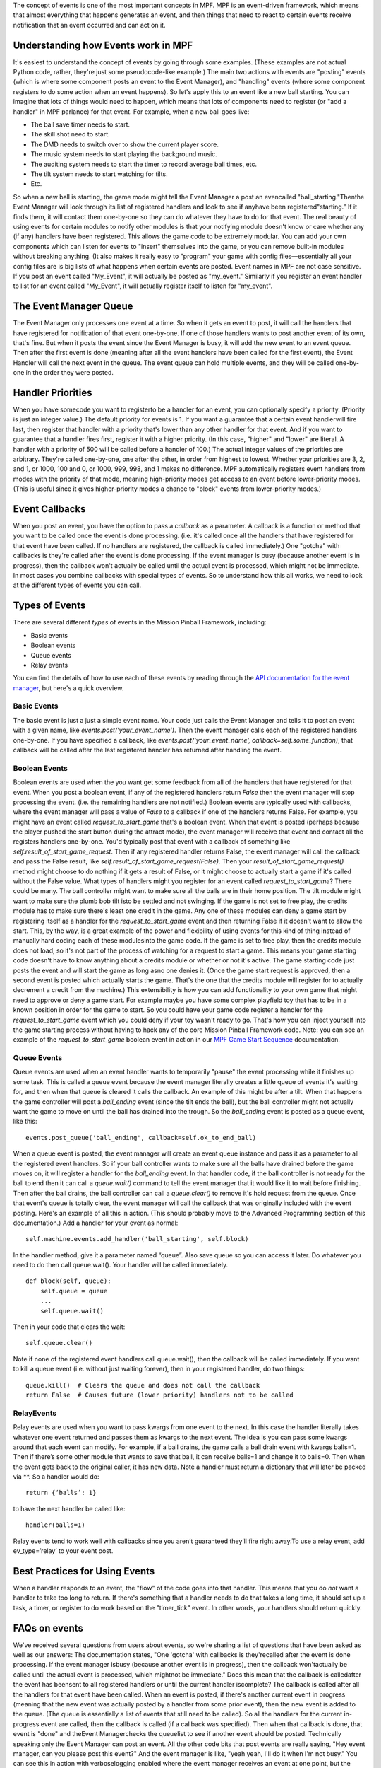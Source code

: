 
The concept of events is one of the most important concepts in MPF.
MPF is an event-driven framework, which means that almost everything
that happens generates an event, and then things that need to react to
certain events receive notification that an event occurred and can act
on it.



Understanding how Events work in MPF
------------------------------------

It's easiest to understand the concept of events by going through some
examples. (These examples are not actual Python code, rather, they're
just some pseudocode-like example.) The main two actions with events
are "posting" events (which is where some component posts an event to
the Event Manager), and "handling" events (where some component
registers to do some action when an event happens). So let's apply
this to an event like a new ball starting. You can imagine that lots
of things would need to happen, which means that lots of components
need to register (or "add a handler" in MPF parlance) for that event.
For example, when a new ball goes live:


+ The ball save timer needs to start.
+ The skill shot need to start.
+ The DMD needs to switch over to show the current player score.
+ The music system needs to start playing the background music.
+ The auditing system needs to start the timer to record average ball
  times, etc.
+ The tilt system needs to start watching for tilts.
+ Etc.


So when a new ball is starting, the game mode might tell the Event
Manager a post an evencalled "ball_starting."Thenthe Event Manager
will look through its list of registered handlers and look to see if
anyhave been registered"starting." If it finds them, it will contact
them one-by-one so they can do whatever they have to do for that
event. The real beauty of using events for certain modules to notify
other modules is that your notifying module doesn't know or care
whether any (if any) handlers have been registered. This allows the
game code to be extremely modular. You can add your own components
which can listen for events to "insert" themselves into the game, or
you can remove built-in modules without breaking anything. (It also
makes it really easy to "program" your game with config
files—essentially all your config files are is big lists of what
happens when certain events are posted. Event names in MPF are not
case sensitive. If you post an event called "My_Event", it will
actually be posted as "my_event." Similarly if you register an event
handler to list for an event called "My_Event", it will actually
register itself to listen for "my_event".



The Event Manager Queue
-----------------------

The Event Manager only processes one event at a time. So when it gets
an event to post, it will call the handlers that have registered for
notification of that event one-by-one. If one of those handlers wants
to post another event of its own, that's fine. But when it posts the
event since the Event Manager is busy, it will add the new event to an
event queue. Then after the first event is done (meaning after all the
event handlers have been called for the first event), the Event
Handler will call the next event in the queue. The event queue can
hold multiple events, and they will be called one-by-one in the order
they were posted.



Handler Priorities
------------------

When you have somecode you want to registerto be a handler for an
event, you can optionally specify a priority. (Priority is just an
integer value.) The default priority for events is 1. If you want a
guarantee that a certain event handlerwill fire last, then register
that handler with a priority that's lower than any other handler for
that event. And if you want to guarantee that a handler fires first,
register it with a higher priority. (In this case, "higher" and
"lower" are literal. A handler with a priority of 500 will be called
before a handler of 100.) The actual integer values of the priorities
are arbitrary. They're called one-by-one, one after the other, in
order from highest to lowest. Whether your priorities are 3, 2, and 1,
or 1000, 100 and 0, or 1000, 999, 998, and 1 makes no difference. MPF
automatically registers event handlers from modes with the priority of
that mode, meaning high-priority modes get access to an event before
lower-priority modes. (This is useful since it gives higher-priority
modes a chance to "block" events from lower-priority modes.)



Event Callbacks
---------------

When you post an event, you have the option to pass a *callback* as a
parameter. A callback is a function or method that you want to be
called once the event is done processing. (i.e. it's called once all
the handlers that have registered for that event have been called. If
no handlers are registered, the callback is called immediately.) One
"gotcha" with callbacks is they're called after the event is done
processing. If the event manager is busy (because another event is in
progress), then the callback won't actually be called until the actual
event is processed, which might not be immediate. In most cases you
combine callbacks with special types of events. So to understand how
this all works, we need to look at the different types of events you
can call.



Types of Events
---------------

There are several different *types* of events in the Mission Pinball
Framework, including:


+ Basic events
+ Boolean events
+ Queue events
+ Relay events


You can find the details of how to use each of these events by reading
through the `API documentation for the event manager`_, but here's a
quick overview.



Basic Events
~~~~~~~~~~~~

The basic event is just a just a simple event name. Your code just
calls the Event Manager and tells it to post an event with a given
name, like `events.post('your_event_name')`. Then the event manager
calls each of the registered handlers one-by-one. If you have
specified a callback, like `events.post('your_event_name',
callback=self.some_function)`, that callback will be called after the
last registered handler has returned after handling the event.



Boolean Events
~~~~~~~~~~~~~~

Boolean events are used when the you want get some feedback from all
of the handlers that have registered for that event. When you post a
boolean event, if any of the registered handlers return `False` then
the event manager will stop processing the event. (i.e. the remaining
handlers are not notified.) Boolean events are typically used with
callbacks, where the event manager will pass a value of `False` to a
callback if one of the handlers returns False. For example, you might
have an event called *request_to_start_game* that's a boolean event.
When that event is posted (perhaps because the player pushed the start
button during the attract mode), the event manager will receive that
event and contact all the registers handlers one-by-one. You'd
typically post that event with a callback of something like
`self.result_of_start_game_request`. Then if any registered handler
returns False, the event manager will call the callback and pass the
False result, like `self.result_of_start_game_request(False)`. Then
your `result_of_start_game_request()` method might choose to do
nothing if it gets a result of False, or it might choose to actually
start a game if it's called without the False value. What types of
handlers might you register for an event called
*request_to_start_game*? There could be many. The ball controller
might want to make sure all the balls are in their home position. The
tilt module might want to make sure the plumb bob tilt isto be settled
and not swinging. If the game is not set to free play, the credits
module has to make sure there's least one credit in the game. Any one
of these modules can deny a game start by registering itself as a
handler for the *request_to_start_game* event and then returning False
if it doesn't want to allow the start. This, by the way, is a great
example of the power and flexibility of using events for this kind of
thing instead of manually hard coding each of these modulesinto the
game code. If the game is set to free play, then the credits module
does not load, so it's not part of the process of watching for a
request to start a game. This means your game starting code doesn't
have to know anything about a credits module or whether or not it's
active. The game starting code just posts the event and will start the
game as long asno one denies it. (Once the game start request is
approved, then a second event is posted which actually starts the
game. That's the one that the credits module will register for to
actually decrement a credit from the machine.) This extensibility is
how you can add functionality to your own game that might need to
approve or deny a game start. For example maybe you have some complex
playfield toy that has to be in a known position in order for the game
to start. So you could have your game code register a handler for the
*request_to_start_game* event which you could deny if your toy wasn't
ready to go. That's how you can inject yourself into the game starting
process without having to hack any of the core Mission Pinball
Framework code. Note: you can see an example of the
*request_to_start_game* boolean event in action in our `MPF Game Start
Sequence`_ documentation.



Queue Events
~~~~~~~~~~~~

Queue events are used when an event handler wants to temporarily
"pause" the event processing while it finishes up some task. This is
called a queue event because the event manager literally creates a
little queue of events it's waiting for, and then when that queue is
cleared it calls the callback. An example of this might be after a
tilt. When that happens the game controller will post a *ball_ending*
event (since the tilt ends the ball), but the ball controller might
not actually want the game to move on until the ball has drained into
the trough. So the *ball_ending* event is posted as a queue event,
like this:


::

    
    events.post_queue('ball_ending', callback=self.ok_to_end_ball)


When a queue event is posted, the event manager will create an event
queue instance and pass it as a parameter to all the registered event
handlers. So if your ball controller wants to make sure all the balls
have drained before the game moves on, it will register a handler for
the *ball_ending* event. In that handler code, if the ball controller
is not ready for the ball to end then it can call a `queue.wait()`
command to tell the event manager that it would like it to wait before
finishing. Then after the ball drains, the ball controller can call a
`queue.clear()` to remove it's hold request from the queue. Once that
event's queue is totally clear, the event manager will call the
callback that was originally included with the event posting. Here's
an example of all this in action. (This should probably move to the
Advanced Programming section of this documentation.) Add a handler for
your event as normal:


::

    
    self.machine.events.add_handler('ball_starting', self.block)


In the handler method, give it a parameter named “queue”. Also save
queue so you can access it later. Do whatever you need to do then call
queue.wait(). Your handler will be called immediately.


::

    
    def block(self, queue):
        self.queue = queue
        ...
        self.queue.wait()


Then in your code that clears the wait:


::

    
    self.queue.clear()


Note if none of the registered event handlers call queue.wait(), then
the callback will be called immediately. If you want to kill a queue
event (i.e. without just waiting forever), then in your registered
handler, do two things:


::

    
    queue.kill()  # Clears the queue and does not call the callback
    return False  # Causes future (lower priority) handlers not to be called




RelayEvents
~~~~~~~~~~~

Relay events are used when you want to pass kwargs from one event to
the next. In this case the handler literally takes whatever one event
returned and passes them as kwargs to the next event. The idea is you
can pass some kwargs around that each event can modify. For example,
if a ball drains, the game calls a ball drain event with kwargs
balls=1. Then if there’s some other module that wants to save that
ball, it can receive balls=1 and change it to balls=0. Then when the
event gets back to the original caller, it has new data. Note a
handler must return a dictionary that will later be packed via **. So
a handler would do:


::

    
    return {‘balls’: 1}


to have the next handler be called like:


::

    
    handler(balls=1)


Relay events tend to work well with callbacks since you aren’t
guaranteed they’ll fire right away.To use a relay event, add
ev_type=’relay’ to your event post.



Best Practices for Using Events
-------------------------------

When a handler responds to an event, the "flow" of the code goes into
that handler. This means that you do *not* want a handler to take too
long to return. If there's something that a handler needs to do that
takes a long time, it should set up a task, a timer, or register to do
work based on the "timer_tick" event. In other words, your handlers
should return quickly.



FAQs on events
--------------

We've received several questions from users about events, so we're
sharing a list of questions that have been asked as well as our
answers:
The documentation states, "One 'gotcha' with callbacks is
they'recalled after the event is done processing. If the event manager
isbusy (because another event is in progress), then the callback
won'tactually be called until the actual event is processed, which
mightnot be immediate." Does this mean that the callback is
calledafter the event has beensent to all registered handlers or until
the current handler iscomplete?
The callback is called after all the handlers for that event have been
called. When an event is posted, if there's another current event in
progress (meaning that the new event was actually posted by a handler
from some prior event), then the new event is added to the queue. (The
queue is essentially a list of events that still need to be called).
So all the handlers for the current in-progress event are called, then
the callback is called (if a callback was specified). Then when that
callback is done, that event is "done" and theEvent Managerchecks the
queuelist to see if another event should be posted. Technically
speaking only the Event Manager can post an event. All the other code
bits that post events are really saying, "Hey event manager, can you
please post this event?" And the event manager is like, "yeah yeah,
I'll do it when I'm not busy." You can see this in action with
verboselogging enabled where the event manager receives an event at
one point, but the actual "post" of that event might not happen until
hundreds of lines later.
How do boolean results factor into this? This stops the event
frombeing sent to the remaining handlers?
Correct. If any handler returns False, that event is not sent to the
remaining handlers. (The order the handlers are called can be set by
specifying a priority when a handler is registered.) If a boolean
event has a callback and one of the handlers returns False, the
callback is still called with a special parameter `ev_result=False`.
This lets you take some action (if you want) on that event failing.
How does the event caller know when all handlers have completed
processing?
When you call any method in Python, when that method gets to the end
of its code, it will "return" to whatever called it. (Even if that
method calls another method, that second method will get to the end of
its code and return back to the point that called it in the first
method, then the first method will finish and return to whatever
called it, etc.) The Event Handler is essentially just a mapping of
event names to handler methods and priorities, so when it sees an
event called "foo", it will see there are three registered handlers,
so it will call the first one, and when that one returns it calls the
second one, and when that one returns it calls the third one, and when
that one returns the event method is over and then it returns and the
game loop continues. If you add an infinite loop (or just any loop
that takes a long time) into one of your handlers, then MPF will get
"stuck" there. So it's up to each handler to do what it needs to do
quickly and then return.
The event manager is a big queue. First In, First Out. For example,we
have 5 handlers for the event "foo". "foo" will be sent to all 5before
discarding the event and popping the event off the queue inorder to
send out the next event. But what I am trying to figureout is when the
event manager must send to all 5 or when it canterminate early. In
other words, if handler #2 returns a False fora boolean event, then
handler #3,#4 and #5 never see the event?Correct?
Correct.
Now if it's not a boolean event, is there anything that can
alsostop/suppress the event from being seen by all the handlers? Or is
itsent to all '5' regardless of the handlers results?
Correct, if it is *not* a boolean event, then the event is sent to all
5 handlers regardless of the results. Nothing can stop it. If you
don't want this behavior, then post a boolean event instead of a
regular event.

.. _API documentation for the event manager: http://missionpinball.github.io/mpf/mpf.system.events.html
.. _MPF Game Start Sequence: https://missionpinball.com/docs/mpf-core-architecture/system-flows/mpf-game-start-sequence/


